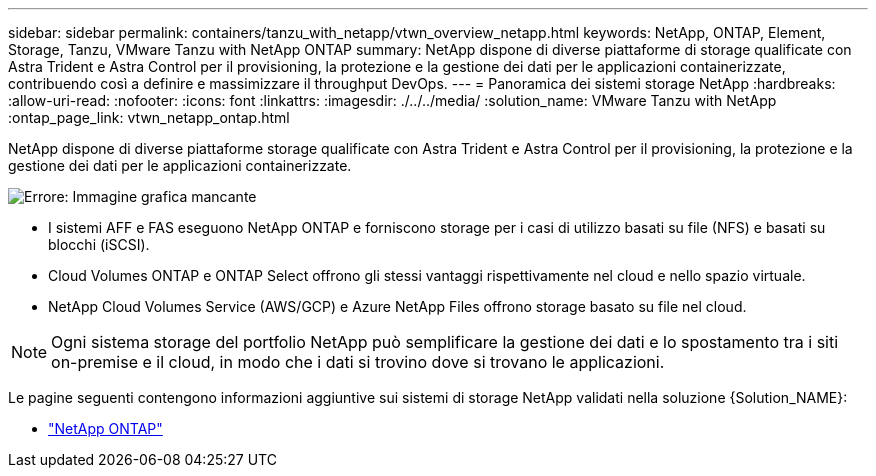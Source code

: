 ---
sidebar: sidebar 
permalink: containers/tanzu_with_netapp/vtwn_overview_netapp.html 
keywords: NetApp, ONTAP, Element, Storage, Tanzu, VMware Tanzu with NetApp ONTAP 
summary: NetApp dispone di diverse piattaforme di storage qualificate con Astra Trident e Astra Control per il provisioning, la protezione e la gestione dei dati per le applicazioni containerizzate, contribuendo così a definire e massimizzare il throughput DevOps. 
---
= Panoramica dei sistemi storage NetApp
:hardbreaks:
:allow-uri-read: 
:nofooter: 
:icons: font
:linkattrs: 
:imagesdir: ./../../media/
:solution_name: VMware Tanzu with NetApp
:ontap_page_link: vtwn_netapp_ontap.html


[role="normal"]
NetApp dispone di diverse piattaforme storage qualificate con Astra Trident e Astra Control per il provisioning, la protezione e la gestione dei dati per le applicazioni containerizzate.

image:redhat_openshift_image43.png["Errore: Immagine grafica mancante"]

* I sistemi AFF e FAS eseguono NetApp ONTAP e forniscono storage per i casi di utilizzo basati su file (NFS) e basati su blocchi (iSCSI).
* Cloud Volumes ONTAP e ONTAP Select offrono gli stessi vantaggi rispettivamente nel cloud e nello spazio virtuale.
* NetApp Cloud Volumes Service (AWS/GCP) e Azure NetApp Files offrono storage basato su file nel cloud.



NOTE: Ogni sistema storage del portfolio NetApp può semplificare la gestione dei dati e lo spostamento tra i siti on-premise e il cloud, in modo che i dati si trovino dove si trovano le applicazioni.

Le pagine seguenti contengono informazioni aggiuntive sui sistemi di storage NetApp validati nella soluzione {Solution_NAME}:

* link:vtwn_netapp_ontap.html["NetApp ONTAP"]

